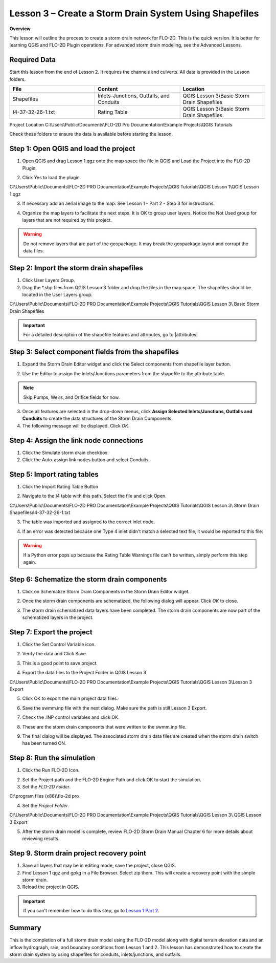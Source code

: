 Lesson 3 – Create a Storm Drain System Using Shapefiles
=======================================================

**Overview**


This lesson will outline the process to create a storm drain network for FLO-2D.  This is the quick version.  It is
better for learning QGIS and FLO-2D Plugin operations.  For advanced storm drain modeling, see the Advanced Lessons.

.. raw:: html

    <iframe width="560" height="315" src="https://www.youtube.com/embed/SArfBrC0U9A" frameborder="0" allowfullscreen></iframe>

Required Data
_____________

Start this lesson from the end of Lesson 2.
It requires the channels and culverts.
All data is provided in the Lesson folders.

.. list-table::
   :widths: 33 33 33
   :header-rows: 0


   * - **File**
     - **Content**
     - **Location**

   * - Shapefiles
     - Inlets-Junctions, Outfalls, and Conduits
     - QGIS Lesson 3\\Basic Storm Drain Shapefiles\

   * - I4-37-32-26-1.txt
     - Rating Table
     - QGIS Lesson 3\\Basic Storm Drain Shapefiles

Project Location C:\\Users\\Public\\Documents\\FLO-2D Pro Documentation\\Example Projects\\QGIS Tutorials

Check these folders to ensure the data is available before starting the lesson.

Step 1: Open QGIS and load the project
______________________________________

.. image:: ../img/Workshop/Worksh002.png


1. Open QGIS and drag Lesson 1.qgz onto the map space the file in QGIS and Load the Project into the FLO-2D Plugin.

.. image:: ../img/Workshop/Worksh157.png


2. Click Yes to load the plugin.

.. image:: ../img/Workshop/Worksh158.png


C:\\Users\\Public\\Documents\\FLO-2D PRO Documentation\\Example Projects\\QGIS Tutorials\\QGIS
Lesson 1\\QGIS Lesson 1.qgz

3. If necessary add an aerial image to the map.  See Lesson 1 - Part 2 - Step 3 for instructions.

.. image:: ../img/Workshop/Worksh056.png


4. Organize the map layers to facilitate the next steps.  It is OK to group user layers.  Notice
   the Not Used group for layers that are not required by this project.

.. warning:: Do not remove layers that are part of the geopackage.  It may break the geopackage layout and corrupt the
             data files.

.. image:: ../img/Workshop/Worksh189.png


Step 2: Import the storm drain shapefiles
__________________________________________

1. Click User Layers Group.

2. Drag the \*.shp files from QGIS Lesson 3 folder and drop the files in the map space.
   The shapefiles should be located in the User Layers group.

C:\\Users\\Public\\Documents\\FLO-2D PRO Documentation\\Example Projects\\QGIS Tutorials\\QGIS Lesson 3\\
Basic Storm Drain Shapefiles

.. image:: ../img/Workshop/Worksh093.png


.. important:: For a detailed description of the shapefile features and attributes, go to |attributes|

.. |attributes| raw:: html

   <a href="https://documentation.flo-2d.com/Advanced-Lessons/Module%208.html#step-3-review-the-storm-drain-attributes"
   target="_blank">Storm Drain - Shapefile Overview</a>


Step 3: Select component fields from the shapefiles
_____________________________________________________

1. Expand the Storm Drain Editor widget and click the Select components from shapefile layer button.

.. image:: ../img/Workshop/Worksh095.png


2. Use the Editor to assign the Inlets/Junctions parameters from the shapefile to the attribute table.

.. note:: Skip Pumps, Weirs, and Orifice fields for now.

.. image:: ../img/Workshop/Worksh096.png


.. image:: ../img/Workshop/Worksh097.png


.. image:: ../img/Workshop/Worksh098.png


3. Once all features are selected in the drop-down menus, click **Assign Selected Inlets/Junctions, Outfalls and
   Conduits** to create the data structures of the Storm Drain Components.

4. The following message will be displayed.
   Click *OK*.

.. image:: ../img/Workshop/Worksh099.png


Step 4: Assign the link node connections
_________________________________________

1. Click the Simulate storm drain checkbox.

2. Click the Auto-assign link nodes button and select Conduits.

.. image:: ../img/Workshop/Worksh100.png

.. image:: ../img/Workshop/Worksh100a.png


Step 5: Import rating tables
____________________________

1. Click the Import Rating Table Button

.. image:: ../img/Workshop/Worksh101.png


2. Navigate to the I4 table with this path.
   Select the file and click Open.

C:\\Users\\Public\\Documents\\FLO-2D PRO Documentation\\Example Projects\\QGIS Tutorials\\QGIS Lesson 3\\
Storm Drain Shapefiles\\I4-37-32-26-1.txt

3. The table was imported and assigned to the correct inlet node.

.. image:: ../img/Workshop/Worksh103.png


4. If an error was detected because one Type 4 inlet didn't match a selected text file, it
   would be reported to this file:

.. image:: ../img/Workshop/Worksh103a.png

.. warning:: If a Python error pops up because the Rating Table Warnings file can't be written, simply perform this
             step again.

Step 6: Schematize the storm drain components
_______________________________________________________

1. Click on Schematize Storm Drain Components in the Storm Drain Editor widget.

.. image:: ../img/Workshop/Worksh104.png


2. Once the storm drain components are schematized, the following dialog will appear.
   Click *OK* to close.

.. image:: ../img/Workshop/Worksh105.png


3. The storm drain schematized data layers have been completed.  The storm drain components are now part of the
   schematized layers in the project.

.. image:: ../img/Workshop/Worksh106.png


Step 7: Export the project
__________________________

1. Click the Set Control Variable icon.


.. image:: ../img/Workshop/Worksh017.png


2. Verify the data and Click Save.

.. image:: ../img/Workshop/Worksh111.png


3. This is a good point to save project.

.. image:: ../img/Workshop/Worksh083.png


4. Export the data files to the Project Folder in QGIS Lesson 3

.. image:: ../img/Workshop/Worksh021.png


C:\\Users\\Public\\Documents\\FLO-2D PRO Documentation\\Example Projects\\QGIS Tutorials\\QGIS Lesson 3\\Lesson 3 Export

5. Click OK to export the main project data files.

.. image:: ../img/Workshop/Worksh021b.png


6. Save the swmm.inp file with the next dialog.  Make sure the path is still Lesson 3 Export.

.. image:: ../img/Workshop/Worksh021c.png


7. Check the .INP control variables and click OK.

.. image:: ../img/Workshop/Worksh021d.png


8. These are the storm drain components that were written to the swmm.inp file.

.. image:: ../img/Workshop/Worksh021e.png


9. The final dialog will be displayed.  The associated storm drain data files are created when the storm drain switch
   has been turned ON.

.. image:: ../img/Workshop/Worksh021f.png


Step 8: Run the simulation
____________________________

1. Click the Run FLO-2D Icon.

.. image:: ../img/Workshop/Worksh0052.png


2. Set the Project path and the FLO-2D Engine Path and click OK to start the simulation.

3. Set the *FLO-2D Folder*.

C:\\program files (x86)\\flo-2d pro

4. Set the *Project Folder*.

C:\\Users\\Public\\Documents\\FLO-2D PRO Documentation\\Example Projects\\QGIS Tutorials\\QGIS Lesson 3\\
QGIS Lesson 3 Export

.. image:: ../img/Workshop/Worksh113.png


5. After the storm drain model is complete, review FLO-2D Storm Drain Manual Chapter 6 for more details about reviewing
   results.

Step 9. Storm drain project recovery point
_____________________________________________

1. Save all layers that may be in editing mode, save the project, close QGIS.

2. Find Lesson 1 qgz and gpkg in a File Browser.  Select zip them.  This will create a recovery point with the simple
   storm drain.

3. Reload the project in QGIS.

.. important:: If you can't remember how to do this step, go to
               `Lesson 1 Part 2 <https://documentation.flo-2d.com/Workshops/Lesson%201%20Part%202.html#step-2-create
               -a-recovery-file>`_.

Summary
_______

This is the completion of a full storm drain model using the FLO-2D model along with digital terrain elevation data and
an inflow hydrograph, rain, and boundary conditions from Lesson 1 and 2.  This lesson has demonstrated how to create the
storm drain system by using shapefiles for conduits, inlets/junctions, and outfalls.